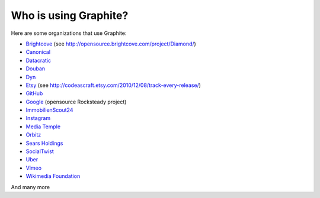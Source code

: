 Who is using Graphite?
======================

Here are some organizations that use Graphite:

* `Brightcove <http://www.brightcove.com>`_ (see http://opensource.brightcove.com/project/Diamond/)
* `Canonical <http://www.canonical.com>`_
* `Datacratic <http://www.datacratic.com>`_
* `Douban <http://www.douban.com>`_
* `Dyn <http://dyn.com/>`_
* `Etsy <http://www.etsy.com/>`_ (see http://codeascraft.etsy.com/2010/12/08/track-every-release/)
* `GitHub <https://github.com>`_
* `Google <http://google-opensource.blogspot.com/2010/09/get-ready-to-rocksteady.html>`_ (opensource Rocksteady project)
* `ImmobilienScout24 <http://www.immobilienscout24.de/>`_
* `Instagram <http://instagram.com/>`_
* `Media Temple <http://mediatemple.net/>`_
* `Orbitz <http://www.orbitz.com/>`_
* `Sears Holdings <http://www.sears.com/>`_
* `SocialTwist <http://www.socialtwist.com>`_
* `Uber <http://uber.com/>`_
* `Vimeo <http://www.vimeo.com>`_
* `Wikimedia Foundation <http://gdash.wikimedia.org/>`_

And many more
